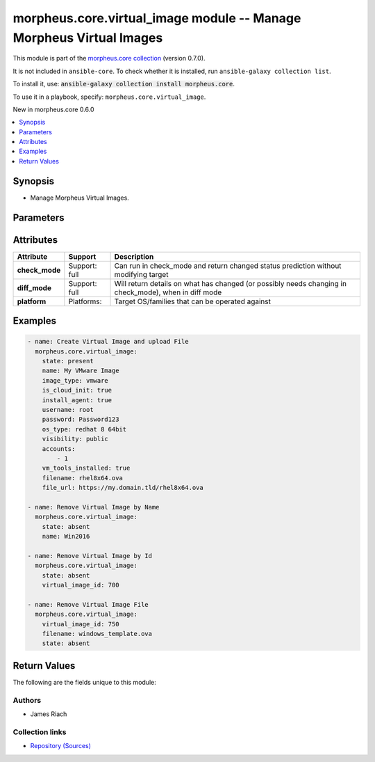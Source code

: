 
.. Created with antsibull-docs 2.7.0

morpheus.core.virtual_image module -- Manage Morpheus Virtual Images
++++++++++++++++++++++++++++++++++++++++++++++++++++++++++++++++++++

This module is part of the `morpheus.core collection <https://galaxy.ansible.com/ui/repo/published/morpheus/core/>`_ (version 0.7.0).

It is not included in ``ansible-core``.
To check whether it is installed, run ``ansible-galaxy collection list``.

To install it, use: :code:`ansible-galaxy collection install morpheus.core`.

To use it in a playbook, specify: ``morpheus.core.virtual_image``.

New in morpheus.core 0.6.0

.. contents::
   :local:
   :depth: 1


Synopsis
--------

- Manage Morpheus Virtual Images.








Parameters
----------

.. raw:: html

  <table style="width: 100%;">
  <thead>
    <tr>
    <th colspan="2"><p>Parameter</p></th>
    <th><p>Comments</p></th>
  </tr>
  </thead>
  <tbody>
  <tr>
    <td colspan="2" valign="top">
      <div class="ansibleOptionAnchor" id="parameter-accounts"></div>
      <p style="display: inline;"><strong>accounts</strong></p>
      <a class="ansibleOptionLink" href="#parameter-accounts" title="Permalink to this option"></a>
      <p style="font-size: small; margin-bottom: 0;">
        <span style="color: purple;">list</span>
        / <span style="color: purple;">elements=integer</span>
      </p>
    </td>
    <td valign="top">
      <p>List of Tenants by Id Virtual Image is available to.</p>
    </td>
  </tr>
  <tr>
    <td colspan="2" valign="top">
      <div class="ansibleOptionAnchor" id="parameter-azure_config"></div>
      <p style="display: inline;"><strong>azure_config</strong></p>
      <a class="ansibleOptionLink" href="#parameter-azure_config" title="Permalink to this option"></a>
      <p style="font-size: small; margin-bottom: 0;">
        <span style="color: purple;">dictionary</span>
      </p>
    </td>
    <td valign="top">
      <p>For Azure Virtual Images, specify further options.</p>
    </td>
  </tr>
  <tr>
    <td></td>
    <td valign="top">
      <div class="ansibleOptionAnchor" id="parameter-azure_config/offer"></div>
      <p style="display: inline;"><strong>offer</strong></p>
      <a class="ansibleOptionLink" href="#parameter-azure_config/offer" title="Permalink to this option"></a>
      <p style="font-size: small; margin-bottom: 0;">
        <span style="color: purple;">string</span>
      </p>
    </td>
    <td valign="top">
      <p>Name of Offer in the Azure Marketplace.</p>
    </td>
  </tr>
  <tr>
    <td></td>
    <td valign="top">
      <div class="ansibleOptionAnchor" id="parameter-azure_config/publisher"></div>
      <p style="display: inline;"><strong>publisher</strong></p>
      <a class="ansibleOptionLink" href="#parameter-azure_config/publisher" title="Permalink to this option"></a>
      <p style="font-size: small; margin-bottom: 0;">
        <span style="color: purple;">string</span>
      </p>
    </td>
    <td valign="top">
      <p>Name of Publisher in the Azure Marketplace.</p>
    </td>
  </tr>
  <tr>
    <td></td>
    <td valign="top">
      <div class="ansibleOptionAnchor" id="parameter-azure_config/sku"></div>
      <p style="display: inline;"><strong>sku</strong></p>
      <a class="ansibleOptionLink" href="#parameter-azure_config/sku" title="Permalink to this option"></a>
      <p style="font-size: small; margin-bottom: 0;">
        <span style="color: purple;">string</span>
      </p>
    </td>
    <td valign="top">
      <p>Name of SKU in the Azure Marketplace.</p>
    </td>
  </tr>
  <tr>
    <td></td>
    <td valign="top">
      <div class="ansibleOptionAnchor" id="parameter-azure_config/version"></div>
      <p style="display: inline;"><strong>version</strong></p>
      <a class="ansibleOptionLink" href="#parameter-azure_config/version" title="Permalink to this option"></a>
      <p style="font-size: small; margin-bottom: 0;">
        <span style="color: purple;">string</span>
      </p>
    </td>
    <td valign="top">
      <p>Name of Version in the Azure Marketplace.</p>
    </td>
  </tr>

  <tr>
    <td colspan="2" valign="top">
      <div class="ansibleOptionAnchor" id="parameter-config"></div>
      <p style="display: inline;"><strong>config</strong></p>
      <a class="ansibleOptionLink" href="#parameter-config" title="Permalink to this option"></a>
      <p style="font-size: small; margin-bottom: 0;">
        <span style="color: purple;">dictionary</span>
      </p>
    </td>
    <td valign="top">
      <p>Dictionary of Virtual Image configuration.</p>
    </td>
  </tr>
  <tr>
    <td colspan="2" valign="top">
      <div class="ansibleOptionAnchor" id="parameter-file_url"></div>
      <p style="display: inline;"><strong>file_url</strong></p>
      <a class="ansibleOptionLink" href="#parameter-file_url" title="Permalink to this option"></a>
      <p style="font-size: small; margin-bottom: 0;">
        <span style="color: purple;">string</span>
      </p>
    </td>
    <td valign="top">
      <p>URL of file to upload.</p>
    </td>
  </tr>
  <tr>
    <td colspan="2" valign="top">
      <div class="ansibleOptionAnchor" id="parameter-filename"></div>
      <p style="display: inline;"><strong>filename</strong></p>
      <a class="ansibleOptionLink" href="#parameter-filename" title="Permalink to this option"></a>
      <p style="font-size: small; margin-bottom: 0;">
        <span style="color: purple;">string</span>
      </p>
    </td>
    <td valign="top">
      <p>Name of uploaded file.</p>
    </td>
  </tr>
  <tr>
    <td colspan="2" valign="top">
      <div class="ansibleOptionAnchor" id="parameter-image_type"></div>
      <p style="display: inline;"><strong>image_type</strong></p>
      <a class="ansibleOptionLink" href="#parameter-image_type" title="Permalink to this option"></a>
      <p style="font-size: small; margin-bottom: 0;">
        <span style="color: purple;">string</span>
      </p>
    </td>
    <td valign="top">
      <p>Set the Image Type code, e.g. vmware</p>
    </td>
  </tr>
  <tr>
    <td colspan="2" valign="top">
      <div class="ansibleOptionAnchor" id="parameter-install_agent"></div>
      <p style="display: inline;"><strong>install_agent</strong></p>
      <a class="ansibleOptionLink" href="#parameter-install_agent" title="Permalink to this option"></a>
      <p style="font-size: small; margin-bottom: 0;">
        <span style="color: purple;">boolean</span>
      </p>
    </td>
    <td valign="top">
      <p>Specify if Morpheus Agent should be installed.</p>
      <p style="margin-top: 8px;"><b">Choices:</b></p>
      <ul>
        <li><p><code>false</code></p></li>
        <li><p><code>true</code></p></li>
      </ul>

    </td>
  </tr>
  <tr>
    <td colspan="2" valign="top">
      <div class="ansibleOptionAnchor" id="parameter-is_auto_join_domain"></div>
      <p style="display: inline;"><strong>is_auto_join_domain</strong></p>
      <a class="ansibleOptionLink" href="#parameter-is_auto_join_domain" title="Permalink to this option"></a>
      <p style="font-size: small; margin-bottom: 0;">
        <span style="color: purple;">boolean</span>
      </p>
    </td>
    <td valign="top">
      <p>Whether to Auto Join Domain.</p>
      <p style="margin-top: 8px;"><b">Choices:</b></p>
      <ul>
        <li><p><code>false</code></p></li>
        <li><p><code>true</code></p></li>
      </ul>

    </td>
  </tr>
  <tr>
    <td colspan="2" valign="top">
      <div class="ansibleOptionAnchor" id="parameter-is_cloud_init"></div>
      <p style="display: inline;"><strong>is_cloud_init</strong></p>
      <a class="ansibleOptionLink" href="#parameter-is_cloud_init" title="Permalink to this option"></a>
      <p style="font-size: small; margin-bottom: 0;">
        <span style="color: purple;">boolean</span>
      </p>
    </td>
    <td valign="top">
      <p>Specify if Cloud Init is enabled.</p>
      <p style="margin-top: 8px;"><b">Choices:</b></p>
      <ul>
        <li><p><code>false</code></p></li>
        <li><p><code>true</code></p></li>
      </ul>

    </td>
  </tr>
  <tr>
    <td colspan="2" valign="top">
      <div class="ansibleOptionAnchor" id="parameter-is_sysprep"></div>
      <p style="display: inline;"><strong>is_sysprep</strong></p>
      <a class="ansibleOptionLink" href="#parameter-is_sysprep" title="Permalink to this option"></a>
      <p style="font-size: small; margin-bottom: 0;">
        <span style="color: purple;">boolean</span>
      </p>
    </td>
    <td valign="top">
      <p>Specify if Sysprep is Enabled.</p>
      <p style="margin-top: 8px;"><b">Choices:</b></p>
      <ul>
        <li><p><code>false</code></p></li>
        <li><p><code>true</code></p></li>
      </ul>

    </td>
  </tr>
  <tr>
    <td colspan="2" valign="top">
      <div class="ansibleOptionAnchor" id="parameter-labels"></div>
      <p style="display: inline;"><strong>labels</strong></p>
      <a class="ansibleOptionLink" href="#parameter-labels" title="Permalink to this option"></a>
      <p style="font-size: small; margin-bottom: 0;">
        <span style="color: purple;">list</span>
        / <span style="color: purple;">elements=string</span>
      </p>
    </td>
    <td valign="top">
      <p>Provide a list of labels to apply to Virtual Image.</p>
    </td>
  </tr>
  <tr>
    <td colspan="2" valign="top">
      <div class="ansibleOptionAnchor" id="parameter-name"></div>
      <p style="display: inline;"><strong>name</strong></p>
      <a class="ansibleOptionLink" href="#parameter-name" title="Permalink to this option"></a>
      <p style="font-size: small; margin-bottom: 0;">
        <span style="color: purple;">string</span>
      </p>
    </td>
    <td valign="top">
      <p>Set the Name of the Virtual Image</p>
    </td>
  </tr>
  <tr>
    <td colspan="2" valign="top">
      <div class="ansibleOptionAnchor" id="parameter-os_type"></div>
      <p style="display: inline;"><strong>os_type</strong></p>
      <a class="ansibleOptionLink" href="#parameter-os_type" title="Permalink to this option"></a>
      <p style="font-size: small; margin-bottom: 0;">
        <span style="color: purple;">string</span>
      </p>
    </td>
    <td valign="top">
      <p>Specify the OS Type code or name.</p>
    </td>
  </tr>
  <tr>
    <td colspan="2" valign="top">
      <div class="ansibleOptionAnchor" id="parameter-password"></div>
      <p style="display: inline;"><strong>password</strong></p>
      <a class="ansibleOptionLink" href="#parameter-password" title="Permalink to this option"></a>
      <p style="font-size: small; margin-bottom: 0;">
        <span style="color: purple;">string</span>
      </p>
    </td>
    <td valign="top">
      <p>Specify the Password for the Virtual Image.</p>
    </td>
  </tr>
  <tr>
    <td colspan="2" valign="top">
      <div class="ansibleOptionAnchor" id="parameter-ssh_key"></div>
      <p style="display: inline;"><strong>ssh_key</strong></p>
      <a class="ansibleOptionLink" href="#parameter-ssh_key" title="Permalink to this option"></a>
      <p style="font-size: small; margin-bottom: 0;">
        <span style="color: purple;">string</span>
      </p>
    </td>
    <td valign="top">
      <p>Specify an SSH Key for the Virtual Image.</p>
    </td>
  </tr>
  <tr>
    <td colspan="2" valign="top">
      <div class="ansibleOptionAnchor" id="parameter-state"></div>
      <p style="display: inline;"><strong>state</strong></p>
      <a class="ansibleOptionLink" href="#parameter-state" title="Permalink to this option"></a>
      <p style="font-size: small; margin-bottom: 0;">
        <span style="color: purple;">string</span>
      </p>
    </td>
    <td valign="top">
      <p>Create, update or remove a Virtual Image.</p>
      <p>If <code class="ansible-option-value literal notranslate"><a class="reference internal" href="#parameter-state"><span class="std std-ref"><span class="pre">state=absent</span></span></a></code> and <code class="ansible-option literal notranslate"><strong><a class="reference internal" href="#parameter-filename"><span class="std std-ref"><span class="pre">filename</span></span></a></strong></code> is specified then remove the specified file.</p>
      <p style="margin-top: 8px;"><b">Choices:</b></p>
      <ul>
        <li><p><code>&#34;absent&#34;</code></p></li>
        <li><p><code style="color: blue;"><b>&#34;present&#34;</b></code> <span style="color: blue;">← (default)</span></p></li>
      </ul>

    </td>
  </tr>
  <tr>
    <td colspan="2" valign="top">
      <div class="ansibleOptionAnchor" id="parameter-storage_provider_id"></div>
      <p style="display: inline;"><strong>storage_provider_id</strong></p>
      <a class="ansibleOptionLink" href="#parameter-storage_provider_id" title="Permalink to this option"></a>
      <p style="font-size: small; margin-bottom: 0;">
        <span style="color: purple;">integer</span>
      </p>
    </td>
    <td valign="top">
      <p>Specify the Storage Provider by Id.</p>
    </td>
  </tr>
  <tr>
    <td colspan="2" valign="top">
      <div class="ansibleOptionAnchor" id="parameter-tags"></div>
      <p style="display: inline;"><strong>tags</strong></p>
      <a class="ansibleOptionLink" href="#parameter-tags" title="Permalink to this option"></a>
      <p style="font-size: small; margin-bottom: 0;">
        <span style="color: purple;">list</span>
        / <span style="color: purple;">elements=dictionary</span>
      </p>
    </td>
    <td valign="top">
      <p>List of Tags to apply.</p>
    </td>
  </tr>
  <tr>
    <td></td>
    <td valign="top">
      <div class="ansibleOptionAnchor" id="parameter-tags/name"></div>
      <p style="display: inline;"><strong>name</strong></p>
      <a class="ansibleOptionLink" href="#parameter-tags/name" title="Permalink to this option"></a>
      <p style="font-size: small; margin-bottom: 0;">
        <span style="color: purple;">string</span>
      </p>
    </td>
    <td valign="top">
      <p>The Tag name.</p>
    </td>
  </tr>
  <tr>
    <td></td>
    <td valign="top">
      <div class="ansibleOptionAnchor" id="parameter-tags/value"></div>
      <p style="display: inline;"><strong>value</strong></p>
      <a class="ansibleOptionLink" href="#parameter-tags/value" title="Permalink to this option"></a>
      <p style="font-size: small; margin-bottom: 0;">
        <span style="color: purple;">string</span>
      </p>
    </td>
    <td valign="top">
      <p>The Tag value.</p>
    </td>
  </tr>

  <tr>
    <td colspan="2" valign="top">
      <div class="ansibleOptionAnchor" id="parameter-trial_version"></div>
      <p style="display: inline;"><strong>trial_version</strong></p>
      <a class="ansibleOptionLink" href="#parameter-trial_version" title="Permalink to this option"></a>
      <p style="font-size: small; margin-bottom: 0;">
        <span style="color: purple;">boolean</span>
      </p>
    </td>
    <td valign="top">
      <p>Is the Virtual Image a Trial Version.</p>
      <p style="margin-top: 8px;"><b">Choices:</b></p>
      <ul>
        <li><p><code style="color: blue;"><b>false</b></code> <span style="color: blue;">← (default)</span></p></li>
        <li><p><code>true</code></p></li>
      </ul>

    </td>
  </tr>
  <tr>
    <td colspan="2" valign="top">
      <div class="ansibleOptionAnchor" id="parameter-user_data"></div>
      <p style="display: inline;"><strong>user_data</strong></p>
      <a class="ansibleOptionLink" href="#parameter-user_data" title="Permalink to this option"></a>
      <p style="font-size: small; margin-bottom: 0;">
        <span style="color: purple;">string</span>
      </p>
    </td>
    <td valign="top">
      <p>Cloud Init user data.</p>
    </td>
  </tr>
  <tr>
    <td colspan="2" valign="top">
      <div class="ansibleOptionAnchor" id="parameter-username"></div>
      <p style="display: inline;"><strong>username</strong></p>
      <a class="ansibleOptionLink" href="#parameter-username" title="Permalink to this option"></a>
      <p style="font-size: small; margin-bottom: 0;">
        <span style="color: purple;">string</span>
      </p>
    </td>
    <td valign="top">
      <p>Specify the Username for the Virtual Image.</p>
    </td>
  </tr>
  <tr>
    <td colspan="2" valign="top">
      <div class="ansibleOptionAnchor" id="parameter-virtio_supported"></div>
      <p style="display: inline;"><strong>virtio_supported</strong></p>
      <a class="ansibleOptionLink" href="#parameter-virtio_supported" title="Permalink to this option"></a>
      <p style="font-size: small; margin-bottom: 0;">
        <span style="color: purple;">boolean</span>
      </p>
    </td>
    <td valign="top">
      <p>Are Virtio Drivers installed.</p>
      <p style="margin-top: 8px;"><b">Choices:</b></p>
      <ul>
        <li><p><code>false</code></p></li>
        <li><p><code>true</code></p></li>
      </ul>

    </td>
  </tr>
  <tr>
    <td colspan="2" valign="top">
      <div class="ansibleOptionAnchor" id="parameter-virtual_image_id"></div>
      <p style="display: inline;"><strong>virtual_image_id</strong></p>
      <a class="ansibleOptionLink" href="#parameter-virtual_image_id" title="Permalink to this option"></a>
      <p style="font-size: small; margin-bottom: 0;">
        <span style="color: purple;">integer</span>
      </p>
    </td>
    <td valign="top">
      <p>Specify Virtual Image by Id.</p>
    </td>
  </tr>
  <tr>
    <td colspan="2" valign="top">
      <div class="ansibleOptionAnchor" id="parameter-visibility"></div>
      <p style="display: inline;"><strong>visibility</strong></p>
      <a class="ansibleOptionLink" href="#parameter-visibility" title="Permalink to this option"></a>
      <p style="font-size: small; margin-bottom: 0;">
        <span style="color: purple;">string</span>
      </p>
    </td>
    <td valign="top">
      <p>If the Virtual Image should be private or public.</p>
      <p style="margin-top: 8px;"><b">Choices:</b></p>
      <ul>
        <li><p><code>&#34;private&#34;</code></p></li>
        <li><p><code>&#34;public&#34;</code></p></li>
      </ul>

    </td>
  </tr>
  <tr>
    <td colspan="2" valign="top">
      <div class="ansibleOptionAnchor" id="parameter-vm_tools_installed"></div>
      <p style="display: inline;"><strong>vm_tools_installed</strong></p>
      <a class="ansibleOptionLink" href="#parameter-vm_tools_installed" title="Permalink to this option"></a>
      <p style="font-size: small; margin-bottom: 0;">
        <span style="color: purple;">boolean</span>
      </p>
    </td>
    <td valign="top">
      <p>Are VMware Tools installed.</p>
      <p style="margin-top: 8px;"><b">Choices:</b></p>
      <ul>
        <li><p><code>false</code></p></li>
        <li><p><code>true</code></p></li>
      </ul>

    </td>
  </tr>
  </tbody>
  </table>




Attributes
----------

.. list-table::
  :widths: auto
  :header-rows: 1

  * - Attribute
    - Support
    - Description

  * - .. _ansible_collections.morpheus.core.virtual_image_module__attribute-check_mode:

      **check_mode**

    - Support: full



    - 
      Can run in check\_mode and return changed status prediction without modifying target



  * - .. _ansible_collections.morpheus.core.virtual_image_module__attribute-diff_mode:

      **diff_mode**

    - Support: full



    - 
      Will return details on what has changed (or possibly needs changing in check\_mode), when in diff mode



  * - .. _ansible_collections.morpheus.core.virtual_image_module__attribute-platform:

      **platform**

    - Platforms:


    - 
      Target OS/families that can be operated against






Examples
--------

.. code-block:: yaml

    
    - name: Create Virtual Image and upload File
      morpheus.core.virtual_image:
        state: present
        name: My VMware Image
        image_type: vmware
        is_cloud_init: true
        install_agent: true
        username: root
        password: Password123
        os_type: redhat 8 64bit
        visibility: public
        accounts:
            - 1
        vm_tools_installed: true
        filename: rhel8x64.ova
        file_url: https://my.domain.tld/rhel8x64.ova

    - name: Remove Virtual Image by Name
      morpheus.core.virtual_image:
        state: absent
        name: Win2016

    - name: Remove Virtual Image by Id
      morpheus.core.virtual_image:
        state: absent
        virtual_image_id: 700

    - name: Remove Virtual Image File
      morpheus.core.virtual_image:
        virtual_image_id: 750
        filename: windows_template.ova
        state: absent





Return Values
-------------
The following are the fields unique to this module:

.. raw:: html

  <table style="width: 100%;">
  <thead>
    <tr>
    <th><p>Key</p></th>
    <th><p>Description</p></th>
  </tr>
  </thead>
  <tbody>
  <tr>
    <td valign="top">
      <div class="ansibleOptionAnchor" id="return-virtual_image"></div>
      <p style="display: inline;"><strong>virtual_image</strong></p>
      <a class="ansibleOptionLink" href="#return-virtual_image" title="Permalink to this return value"></a>
      <p style="font-size: small; margin-bottom: 0;">
        <span style="color: purple;">string</span>
      </p>
    </td>
    <td valign="top">
      <p>Information about the Virtual Image.</p>
      <p style="margin-top: 8px;"><b>Returned:</b> always</p>
      <p style="margin-top: 8px; color: blue; word-wrap: break-word; word-break: break-all;"><b style="color: black;">Sample:</b> <code>{&#34;virtual_image&#34;: {&#34;accounts&#34;: [{&#34;id&#34;: 1, &#34;name&#34;: &#34;TenantA&#34;}], &#34;config&#34;: {&#34;disk_ids&#34;: []}, &#34;console_keymap&#34;: null, &#34;date_created&#34;: &#34;2023-10-06T23:15:39Z&#34;, &#34;description&#34;: null, &#34;external_id&#34;: null, &#34;fips_enabled&#34;: false, &#34;guest_console_password&#34;: null, &#34;guest_console_password_hash&#34;: null, &#34;guest_console_port&#34;: null, &#34;guest_console_type&#34;: null, &#34;guest_console_username&#34;: null, &#34;id&#34;: 700, &#34;image_type&#34;: &#34;vmware&#34;, &#34;install_agent&#34;: true, &#34;is_auto_join_domain&#34;: false, &#34;is_cloud_init&#34;: false, &#34;is_force_customization&#34;: false, &#34;is_sysprep&#34;: true, &#34;labels&#34;: [], &#34;last_updated&#34;: &#34;2023-10-08T21:15:26Z&#34;, &#34;linked_clone&#34;: false, &#34;locations&#34;: [], &#34;min_disk&#34;: null, &#34;min_disk_gb&#34;: null, &#34;min_ram&#34;: null, &#34;min_ram_gb&#34;: null, &#34;name&#34;: &#34;Windows 2022 Template&#34;, &#34;network_interfaces&#34;: [], &#34;os_type&#34;: {&#34;bit_count&#34;: 64, &#34;category&#34;: &#34;windows&#34;, &#34;code&#34;: &#34;windows.server.2022&#34;, &#34;description&#34;: null, &#34;id&#34;: 27, &#34;name&#34;: &#34;windows server 2022&#34;, &#34;os_family&#34;: &#34;windows&#34;, &#34;os_version&#34;: &#34;2022&#34;, &#34;platform&#34;: &#34;windows&#34;, &#34;vendor&#34;: &#34;microsoft&#34;}, &#34;owner_id&#34;: 1, &#34;raw_size&#34;: null, &#34;raw_size_gb&#34;: null, &#34;ssh_key&#34;: null, &#34;ssh_password&#34;: &#34;************&#34;, &#34;ssh_password_hash&#34;: &#34;936a185caaa266bb9cbe981e9e05cb78cd732b0b3280eb944412bb6f8f8f07af&#34;, &#34;ssh_username&#34;: &#34;Administrator&#34;, &#34;status&#34;: &#34;Active&#34;, &#34;storage_controllers&#34;: [], &#34;storage_provider&#34;: null, &#34;system_image&#34;: false, &#34;tags&#34;: [{&#34;id&#34;: 150, &#34;name&#34;: &#34;Bleh&#34;, &#34;value&#34;: &#34;Blah&#34;}, {&#34;id&#34;: 149, &#34;name&#34;: &#34;Foo&#34;, &#34;value&#34;: &#34;Bar&#34;}], &#34;tenant&#34;: {&#34;id&#34;: 1, &#34;name&#34;: &#34;TenantA&#34;}, &#34;trial_version&#34;: false, &#34;uefi&#34;: false, &#34;user_data&#34;: null, &#34;user_defined&#34;: false, &#34;user_uploaded&#34;: true, &#34;virtio_supported&#34;: false, &#34;visibility&#34;: &#34;public&#34;, &#34;vm_tools_installed&#34;: true, &#34;volumes&#34;: []}}</code></p>
    </td>
  </tr>
  </tbody>
  </table>




Authors
~~~~~~~

- James Riach



Collection links
~~~~~~~~~~~~~~~~

* `Repository (Sources) <https://www.github.com/gomorpheus/ansible-collection-morpheus-core>`__

